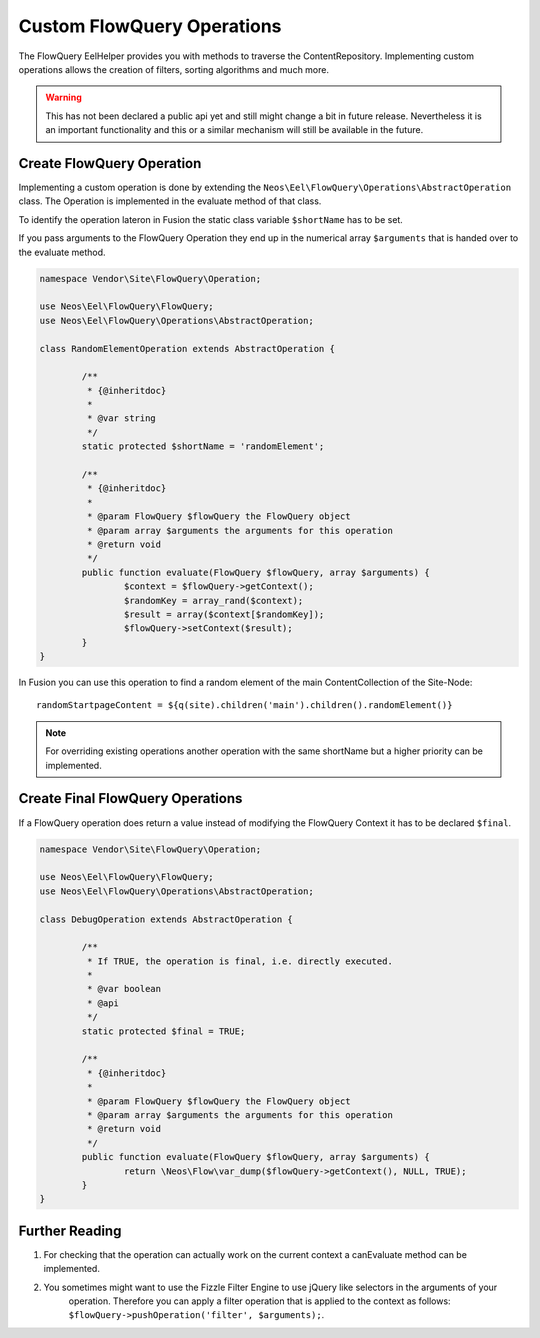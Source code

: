 .. _custom-flowquery-operation:

Custom FlowQuery Operations
===========================

The FlowQuery EelHelper provides you with methods to traverse the ContentRepository. Implementing custom operations
allows the creation of filters, sorting algorithms and much more.

.. warning:: This has not been declared a public api yet and still might change a bit in future release. Nevertheless it
	is an important functionality and this or a similar mechanism will still be available in the future.

Create FlowQuery Operation
--------------------------

Implementing a custom operation is done by extending the ``Neos\Eel\FlowQuery\Operations\AbstractOperation`` class.
The Operation is implemented in the evaluate method of that class.

To identify the operation lateron in Fusion the static class variable ``$shortName`` has to be set.

If you pass arguments to the FlowQuery Operation they end up in the numerical array ``$arguments`` that is handed over
to the evaluate method.

.. code-block:: php

	namespace Vendor\Site\FlowQuery\Operation;

	use Neos\Eel\FlowQuery\FlowQuery;
	use Neos\Eel\FlowQuery\Operations\AbstractOperation;

	class RandomElementOperation extends AbstractOperation {

		/**
		 * {@inheritdoc}
		 *
		 * @var string
		 */
		static protected $shortName = 'randomElement';

		/**
		 * {@inheritdoc}
		 *
		 * @param FlowQuery $flowQuery the FlowQuery object
		 * @param array $arguments the arguments for this operation
		 * @return void
		 */
		public function evaluate(FlowQuery $flowQuery, array $arguments) {
			$context = $flowQuery->getContext();
			$randomKey = array_rand($context);
			$result = array($context[$randomKey]);
			$flowQuery->setContext($result);
		}
	}

In Fusion you can use this operation to find a random element of the main ContentCollection of the Site-Node::

	randomStartpageContent = ${q(site).children('main').children().randomElement()}


.. note:: For overriding existing operations another operation with the same shortName but a higher priority
	can be implemented.

Create Final FlowQuery Operations
---------------------------------

If a FlowQuery operation does return a value instead of modifying the FlowQuery Context it has to be declared ``$final``.

.. code-block:: php

	namespace Vendor\Site\FlowQuery\Operation;

	use Neos\Eel\FlowQuery\FlowQuery;
	use Neos\Eel\FlowQuery\Operations\AbstractOperation;

	class DebugOperation extends AbstractOperation {

		/**
		 * If TRUE, the operation is final, i.e. directly executed.
		 *
		 * @var boolean
		 * @api
		 */
		static protected $final = TRUE;

		/**
		 * {@inheritdoc}
		 *
		 * @param FlowQuery $flowQuery the FlowQuery object
		 * @param array $arguments the arguments for this operation
		 * @return void
		 */
		public function evaluate(FlowQuery $flowQuery, array $arguments) {
			return \Neos\Flow\var_dump($flowQuery->getContext(), NULL, TRUE);
		}
	}

Further Reading
---------------

#. For checking that the operation can actually work on the current context a canEvaluate method can be implemented.

#. You sometimes might want to use the Fizzle Filter Engine to use jQuery like selectors in the arguments of your
	operation. Therefore you can apply a filter operation that is applied to the context as follows:
	``$flowQuery->pushOperation('filter', $arguments);``.

